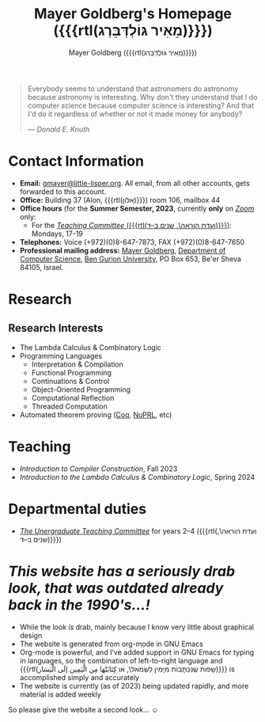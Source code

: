 #+title: Mayer Goldberg's Homepage ({{{rtl(מֵאִיר גּוֹלְדְּבֵּרְג)}}})
#+author: Mayer Goldberg ({{{rtl(מֵאִיר גּוֹלְדְּבֵּרְג)}}})
#+email: gmayer@little-lisper.org
#+options: creator:nil, toc:1
#+options: h:2
#+keywords: Mayer Goldberg, Department of Computer Science, Ben-Gurion University, lambda calculus, combinatory logic, pi-calculus, functional programming, coq, proof assistant, nuprl, object-oriented programming, Scheme, ML, Erlang, Lua, Smalltalk, continuations, interpreters, compilers, decompilation, compilation, code obfuscation, programming languages, semantics, threaded code, forth, latin, israel, israeli police, lying cops, israeli police lying

#+begin_quote
Everybody seems to understand that astronomers do astronomy because
astronomy is interesting. Why don't they understand that I do computer
science because computer science is interesting? And that I'd do it
regardless of whether or not it made money for anybody? 

--- /Donald E. Knuth/
#+end_quote

* Contact Information

- *Email:* [[mailto:gmayer@little-lisper.org][gmayer@little-lisper.org]]. All email, from all other accounts,
  gets forwarded to this account.
- *Office:* Building 37 (Alon, {{{rtl(אלון)}}}) room 106, mailbox 44
- *Office hours* (for the *Summer Semester, 2023*, currently *only* on [[https://zoom.us/][/Zoom/]] only:
  - For the [[./tc.html][/Teaching Committee/ ({{{rtl(ועדת הוראה\, שנים ב–ד)}}})]]: Mondays, 17-19
- *Telephones:* Voice (+972)(0)8-647-7873, FAX (+972)(0)8-647-7650
- *Professional mailing address:* [[mailto:gmayer@little-lisper.org][Mayer Goldberg]], [[http://www.cs.bgu.ac.il/][Department of Computer
  Science]], [[http://www.bgu.ac.il/][Ben Gurion University]], PO Box 653, Be'er Sheva 84105,
  Israel. 

* Research
** Research Interests
- The Lambda Calculus & Combinatory Logic
- Programming Languages
  - Interpretation & Compilation
  - Functional Programming
  - Continuations & Control
  - Object-Oriented Programming
  - Computational Reflection
  - Threaded Computation
- Automated theorem proving ([[./coq.html][Coq]], [[http://www.nuprl.org/][NuPRL]], etc)

* Teaching
- /Introduction to Compiler Construction/, Fall 2023
- /Introduction to the Lambda Calculus & Combinatory Logic/, Spring 2024

* Departmental duties
- [[./tc.html][/The Unergraduate Teaching Committee/]] for years 2--4 ({{{rtl(ועדת הוראה\, שנים ב–ד)}}})

* /This website has a seriously drab look, that was outdated already back in the 1990's...!/

- While the look /is/ drab, mainly because I know very little about graphical design
- The website is generated from org-mode in GNU Emacs
- Org-mode is powerful, and I've added support in GNU Emacs for typing in languages, so the combination of left-to-right language and {{{rtl(שָׂפוֹת שֶׁנִּכְתָּבוֹת מִיָּמִין לִשְׂמֹאל\, או كِتَابَتْهَا مِن الْيَمِين إلَى الْيَسَار)}}} is accomplished simply and accurately
- The website is currently (as of 2023) being updated rapidly, and more material is added weekly

So please give the website a second look... \smiley

